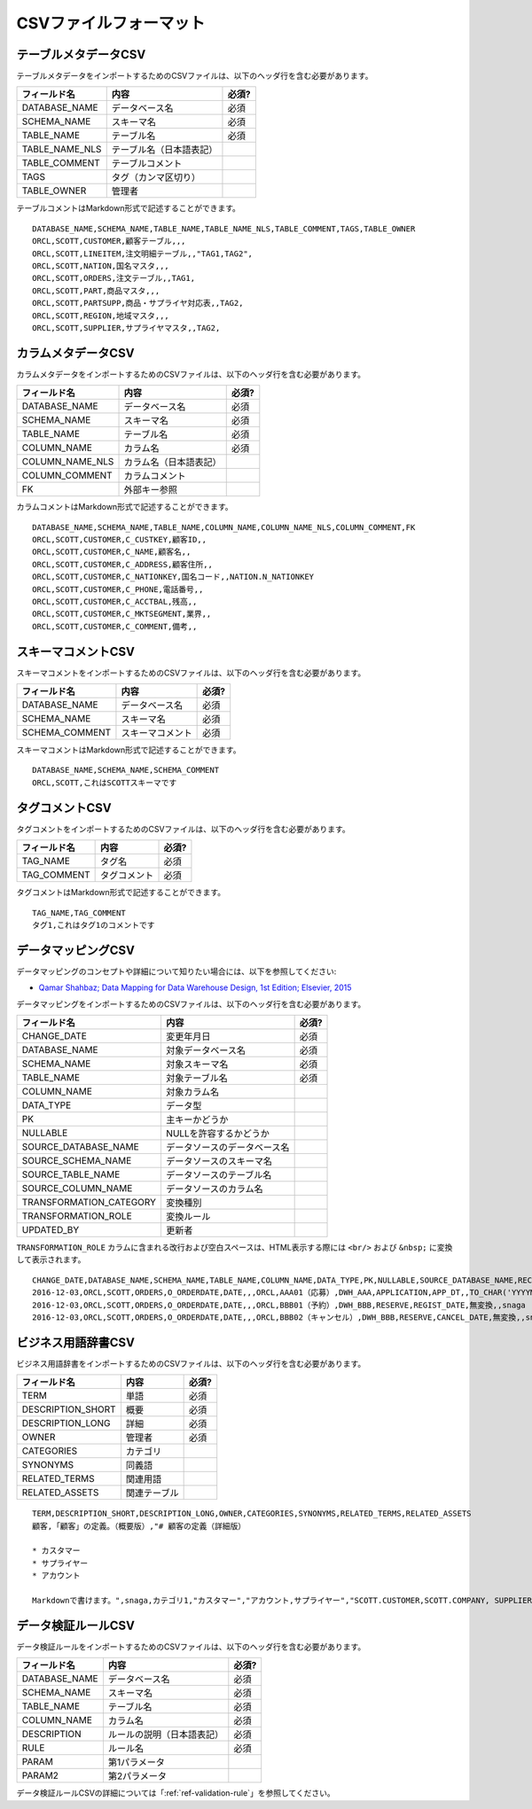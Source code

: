 .. _ref-csv-format:

=======================
CSVファイルフォーマット
=======================

テーブルメタデータCSV
=====================

テーブルメタデータをインポートするためのCSVファイルは、以下のヘッダ行を含む必要があります。

+-----------------+--------------------------+-------+
| フィールド名    | 内容                     | 必須? |
+=================+==========================+=======+
| DATABASE_NAME   | データベース名           | 必須  |
+-----------------+--------------------------+-------+
| SCHEMA_NAME     | スキーマ名               | 必須  |
+-----------------+--------------------------+-------+
| TABLE_NAME      | テーブル名               | 必須  |
+-----------------+--------------------------+-------+
| TABLE_NAME_NLS  | テーブル名（日本語表記） |       |
+-----------------+--------------------------+-------+
| TABLE_COMMENT   | テーブルコメント         |       |
+-----------------+--------------------------+-------+
| TAGS            | タグ（カンマ区切り）     |       |
+-----------------+--------------------------+-------+
| TABLE_OWNER     | 管理者                   |       |
+-----------------+--------------------------+-------+

テーブルコメントはMarkdown形式で記述することができます。

::

  DATABASE_NAME,SCHEMA_NAME,TABLE_NAME,TABLE_NAME_NLS,TABLE_COMMENT,TAGS,TABLE_OWNER
  ORCL,SCOTT,CUSTOMER,顧客テーブル,,,
  ORCL,SCOTT,LINEITEM,注文明細テーブル,,"TAG1,TAG2",
  ORCL,SCOTT,NATION,国名マスタ,,,
  ORCL,SCOTT,ORDERS,注文テーブル,,TAG1,
  ORCL,SCOTT,PART,商品マスタ,,,
  ORCL,SCOTT,PARTSUPP,商品・サプライヤ対応表,,TAG2,
  ORCL,SCOTT,REGION,地域マスタ,,,
  ORCL,SCOTT,SUPPLIER,サプライヤマスタ,,TAG2,


カラムメタデータCSV
===================

カラムメタデータをインポートするためのCSVファイルは、以下のヘッダ行を含む必要があります。

+-----------------+------------------------+-------+
| フィールド名    | 内容                   | 必須? |
+=================+========================+=======+
| DATABASE_NAME   | データベース名         | 必須  |
+-----------------+------------------------+-------+
| SCHEMA_NAME     | スキーマ名             | 必須  |
+-----------------+------------------------+-------+
| TABLE_NAME      | テーブル名             | 必須  |
+-----------------+------------------------+-------+
| COLUMN_NAME     | カラム名               | 必須  |
+-----------------+------------------------+-------+
| COLUMN_NAME_NLS | カラム名（日本語表記） |       |
+-----------------+------------------------+-------+
| COLUMN_COMMENT  | カラムコメント         |       |
+-----------------+------------------------+-------+
| FK              | 外部キー参照           |       |
+-----------------+------------------------+-------+

カラムコメントはMarkdown形式で記述することができます。

::

  DATABASE_NAME,SCHEMA_NAME,TABLE_NAME,COLUMN_NAME,COLUMN_NAME_NLS,COLUMN_COMMENT,FK
  ORCL,SCOTT,CUSTOMER,C_CUSTKEY,顧客ID,,
  ORCL,SCOTT,CUSTOMER,C_NAME,顧客名,,
  ORCL,SCOTT,CUSTOMER,C_ADDRESS,顧客住所,,
  ORCL,SCOTT,CUSTOMER,C_NATIONKEY,国名コード,,NATION.N_NATIONKEY
  ORCL,SCOTT,CUSTOMER,C_PHONE,電話番号,,
  ORCL,SCOTT,CUSTOMER,C_ACCTBAL,残高,,
  ORCL,SCOTT,CUSTOMER,C_MKTSEGMENT,業界,,
  ORCL,SCOTT,CUSTOMER,C_COMMENT,備考,,


スキーマコメントCSV
===================

スキーマコメントをインポートするためのCSVファイルは、以下のヘッダ行を含む必要があります。

+-----------------+------------------------+-------+
| フィールド名    | 内容                   | 必須? |
+=================+========================+=======+
| DATABASE_NAME   | データベース名         | 必須  |
+-----------------+------------------------+-------+
| SCHEMA_NAME     | スキーマ名             | 必須  |
+-----------------+------------------------+-------+
| SCHEMA_COMMENT  | スキーマコメント       | 必須  |
+-----------------+------------------------+-------+

スキーマコメントはMarkdown形式で記述することができます。

::

  DATABASE_NAME,SCHEMA_NAME,SCHEMA_COMMENT
  ORCL,SCOTT,これはSCOTTスキーマです


タグコメントCSV
===============

タグコメントをインポートするためのCSVファイルは、以下のヘッダ行を含む必要があります。

+--------------+------------------------+-------+
| フィールド名 | 内容                   | 必須? |
+==============+========================+=======+
| TAG_NAME     | タグ名                 | 必須  |
+--------------+------------------------+-------+
| TAG_COMMENT  | タグコメント           | 必須  |
+--------------+------------------------+-------+

タグコメントはMarkdown形式で記述することができます。

::

  TAG_NAME,TAG_COMMENT
  タグ1,これはタグ1のコメントです


データマッピングCSV
===================

データマッピングのコンセプトや詳細について知りたい場合には、以下を参照してください:

* `Qamar Shahbaz; Data Mapping for Data Warehouse Design, 1st Edition; Elsevier, 2015 <https://www.elsevier.com/books/data-mapping-for-data-warehouse-design/shahbaz/978-0-12-805185-6>`_

データマッピングをインポートするためのCSVファイルは、以下のヘッダ行を含む必要があります。

+-------------------------+------------------------------+-------+
| フィールド名            | 内容                         | 必須? |
+=========================+==============================+=======+
| CHANGE_DATE             | 変更年月日                   | 必須  |
+-------------------------+------------------------------+-------+
| DATABASE_NAME           | 対象データベース名           | 必須  |
+-------------------------+------------------------------+-------+
| SCHEMA_NAME             | 対象スキーマ名               | 必須  |
+-------------------------+------------------------------+-------+
| TABLE_NAME              | 対象テーブル名               | 必須  |
+-------------------------+------------------------------+-------+
| COLUMN_NAME             | 対象カラム名                 |       |
+-------------------------+------------------------------+-------+
| DATA_TYPE               | データ型                     |       |
+-------------------------+------------------------------+-------+
| PK                      | 主キーかどうか               |       |
+-------------------------+------------------------------+-------+
| NULLABLE                | NULLを許容するかどうか       |       |
+-------------------------+------------------------------+-------+
| SOURCE_DATABASE_NAME    | データソースのデータベース名 |       |
+-------------------------+------------------------------+-------+
| SOURCE_SCHEMA_NAME      | データソースのスキーマ名     |       |
+-------------------------+------------------------------+-------+
| SOURCE_TABLE_NAME       | データソースのテーブル名     |       |
+-------------------------+------------------------------+-------+
| SOURCE_COLUMN_NAME      | データソースのカラム名       |       |
+-------------------------+------------------------------+-------+
| TRANSFORMATION_CATEGORY | 変換種別                     |       |
+-------------------------+------------------------------+-------+
| TRANSFORMATION_ROLE     | 変換ルール                   |       |
+-------------------------+------------------------------+-------+
| UPDATED_BY              | 更新者                       |       |
+-------------------------+------------------------------+-------+

``TRANSFORMATION_ROLE`` カラムに含まれる改行および空白スペースは、HTML表示する際には ``<br/>`` および ``&nbsp;`` に変換して表示されます。

::

  CHANGE_DATE,DATABASE_NAME,SCHEMA_NAME,TABLE_NAME,COLUMN_NAME,DATA_TYPE,PK,NULLABLE,SOURCE_DATABASE_NAME,RECORD_ID,SOURCE_SCHEMA_NAME,SOURCE_TABLE_NAME,SOURCE_COLUMN_NAME,TRANSFORMATION_CATEGORY,TRANSFORMATION_ROLE,UPDATED_BY
  2016-12-03,ORCL,SCOTT,ORDERS,O_ORDERDATE,DATE,,,ORCL,AAA01（応募）,DWH_AAA,APPLICATION,APP_DT,,TO_CHAR('YYYYMMDD'),snaga
  2016-12-03,ORCL,SCOTT,ORDERS,O_ORDERDATE,DATE,,,ORCL,BBB01（予約）,DWH_BBB,RESERVE,REGIST_DATE,無変換,,snaga
  2016-12-03,ORCL,SCOTT,ORDERS,O_ORDERDATE,DATE,,,ORCL,BBB02（キャンセル）,DWH_BBB,RESERVE,CANCEL_DATE,無変換,,snaga


ビジネス用語辞書CSV
===================

ビジネス用語辞書をインポートするためのCSVファイルは、以下のヘッダ行を含む必要があります。

+-------------------------+------------------------------+-------+
| フィールド名            | 内容                         | 必須? |
+=========================+==============================+=======+
| TERM                    | 単語                         | 必須  |
+-------------------------+------------------------------+-------+
| DESCRIPTION_SHORT       | 概要                         | 必須  |
+-------------------------+------------------------------+-------+
| DESCRIPTION_LONG        | 詳細                         | 必須  |
+-------------------------+------------------------------+-------+
| OWNER                   | 管理者                       | 必須  |
+-------------------------+------------------------------+-------+
| CATEGORIES              | カテゴリ                     |       |
+-------------------------+------------------------------+-------+
| SYNONYMS                | 同義語                       |       |
+-------------------------+------------------------------+-------+
| RELATED_TERMS           | 関連用語                     |       |
+-------------------------+------------------------------+-------+
| RELATED_ASSETS          | 関連テーブル                 |       |
+-------------------------+------------------------------+-------+

::

  TERM,DESCRIPTION_SHORT,DESCRIPTION_LONG,OWNER,CATEGORIES,SYNONYMS,RELATED_TERMS,RELATED_ASSETS
  顧客,「顧客」の定義。（概要版）,"# 顧客の定義（詳細版）
  
  * カスタマー
  * サプライヤー
  * アカウント
  
  Markdownで書けます。",snaga,カテゴリ1,"カスタマー","アカウント,サプライヤー","SCOTT.CUSTOMER,SCOTT.COMPANY, SUPPLIER"


データ検証ルールCSV
===================

データ検証ルールをインポートするためのCSVファイルは、以下のヘッダ行を含む必要があります。

+-----------------+----------------------------+-------+
| フィールド名    | 内容                       | 必須? |
+=================+============================+=======+
| DATABASE_NAME   | データベース名             | 必須  |
+-----------------+----------------------------+-------+
| SCHEMA_NAME     | スキーマ名                 | 必須  |
+-----------------+----------------------------+-------+
| TABLE_NAME      | テーブル名                 | 必須  |
+-----------------+----------------------------+-------+
| COLUMN_NAME     | カラム名                   | 必須  |
+-----------------+----------------------------+-------+
| DESCRIPTION     | ルールの説明（日本語表記） | 必須  |
+-----------------+----------------------------+-------+
| RULE            | ルール名                   | 必須  |
+-----------------+----------------------------+-------+
| PARAM           | 第1パラメータ              |       |
+-----------------+----------------------------+-------+
| PARAM2          | 第2パラメータ              |       |
+-----------------+----------------------------+-------+

データ検証ルールCSVの詳細については「:ref:`ref-validation-rule`」を参照してください。

